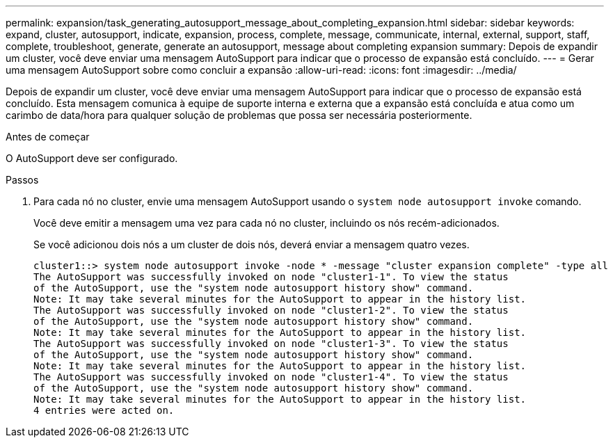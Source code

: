 ---
permalink: expansion/task_generating_autosupport_message_about_completing_expansion.html 
sidebar: sidebar 
keywords: expand, cluster, autosupport, indicate, expansion, process, complete, message, communicate, internal, external, support, staff, complete, troubleshoot, generate, generate an autosupport, message about completing expansion 
summary: Depois de expandir um cluster, você deve enviar uma mensagem AutoSupport para indicar que o processo de expansão está concluído. 
---
= Gerar uma mensagem AutoSupport sobre como concluir a expansão
:allow-uri-read: 
:icons: font
:imagesdir: ../media/


[role="lead"]
Depois de expandir um cluster, você deve enviar uma mensagem AutoSupport para indicar que o processo de expansão está concluído. Esta mensagem comunica à equipe de suporte interna e externa que a expansão está concluída e atua como um carimbo de data/hora para qualquer solução de problemas que possa ser necessária posteriormente.

.Antes de começar
O AutoSupport deve ser configurado.

.Passos
. Para cada nó no cluster, envie uma mensagem AutoSupport usando o `system node autosupport invoke` comando.
+
Você deve emitir a mensagem uma vez para cada nó no cluster, incluindo os nós recém-adicionados.

+
Se você adicionou dois nós a um cluster de dois nós, deverá enviar a mensagem quatro vezes.

+
[listing]
----
cluster1::> system node autosupport invoke -node * -message "cluster expansion complete" -type all
The AutoSupport was successfully invoked on node "cluster1-1". To view the status
of the AutoSupport, use the "system node autosupport history show" command.
Note: It may take several minutes for the AutoSupport to appear in the history list.
The AutoSupport was successfully invoked on node "cluster1-2". To view the status
of the AutoSupport, use the "system node autosupport history show" command.
Note: It may take several minutes for the AutoSupport to appear in the history list.
The AutoSupport was successfully invoked on node "cluster1-3". To view the status
of the AutoSupport, use the "system node autosupport history show" command.
Note: It may take several minutes for the AutoSupport to appear in the history list.
The AutoSupport was successfully invoked on node "cluster1-4". To view the status
of the AutoSupport, use the "system node autosupport history show" command.
Note: It may take several minutes for the AutoSupport to appear in the history list.
4 entries were acted on.
----

